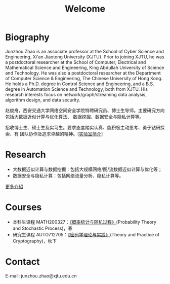 # -*- fill-column: 100; -*-
#+TITLE: Welcome
#+KEYWORDS: 赵俊舟, Junzhou Zhao, 西安交大, 西安交通大学
#+OPTIONS: toc:nil num:nil


* Biography

Junzhou Zhao is an associate professor at the School of Cyber Science and Engineering, Xi'an
Jiaotong University (XJTU). Prior to joining XJTU, he was a postdoctoral researcher at the School of
Computer, Electrical and Mathematical Science and Engineering, King Abdullah University of Science
and Technology. He was also a postdoctoral researcher at the Department of Computer Science &
Engineering, The Chinese University of Hong Kong. He holds a Ph.D. degree in Control Science and
Engineering, and a B.S. degree in Automation Science and Technology, both from XJTU. His research
interests focus on network/graph/streaming data analysis, algorithm design, and data security.

赵俊舟，西安交通大学网络空间安全学院特聘研究员、博士生导师。主要研究方向包括大数据近似计算与优化算法、
数据挖掘、数据安全与隐私计算等。

#+ATTR_HTML: :style margin-right:1ex;
[[file:images/news.gif]] 招收博士生、硕士生及实习生。要求态度踏实认真、能积极主动思考、勇于钻研探索、有
团队协作及追求卓越的精神。[[[file:article/lab_intro.org][实验室简介]]]


* Research

- 大数据近似计算与数据挖掘：包括大规模网络/图/流数据近似计算与优化等；
- 数据安全与隐私计算：包括网络流量分析、隐私计算等。

[[file:research.org][更多介绍]]


* Courses

- 本科生课程 MATH200327：[[file:courses/stat.org][《概率统计与随机过程》]](Probability Theory and Stochastic Process)，春
- 研究生课程 AUTO712705：[[file:courses/crypt.org][《密码学理论与实践》]](Theory and Practice of Cryptography)，秋下


* Contact

E-mail: junzhou.zhao@xjtu.edu.cn
